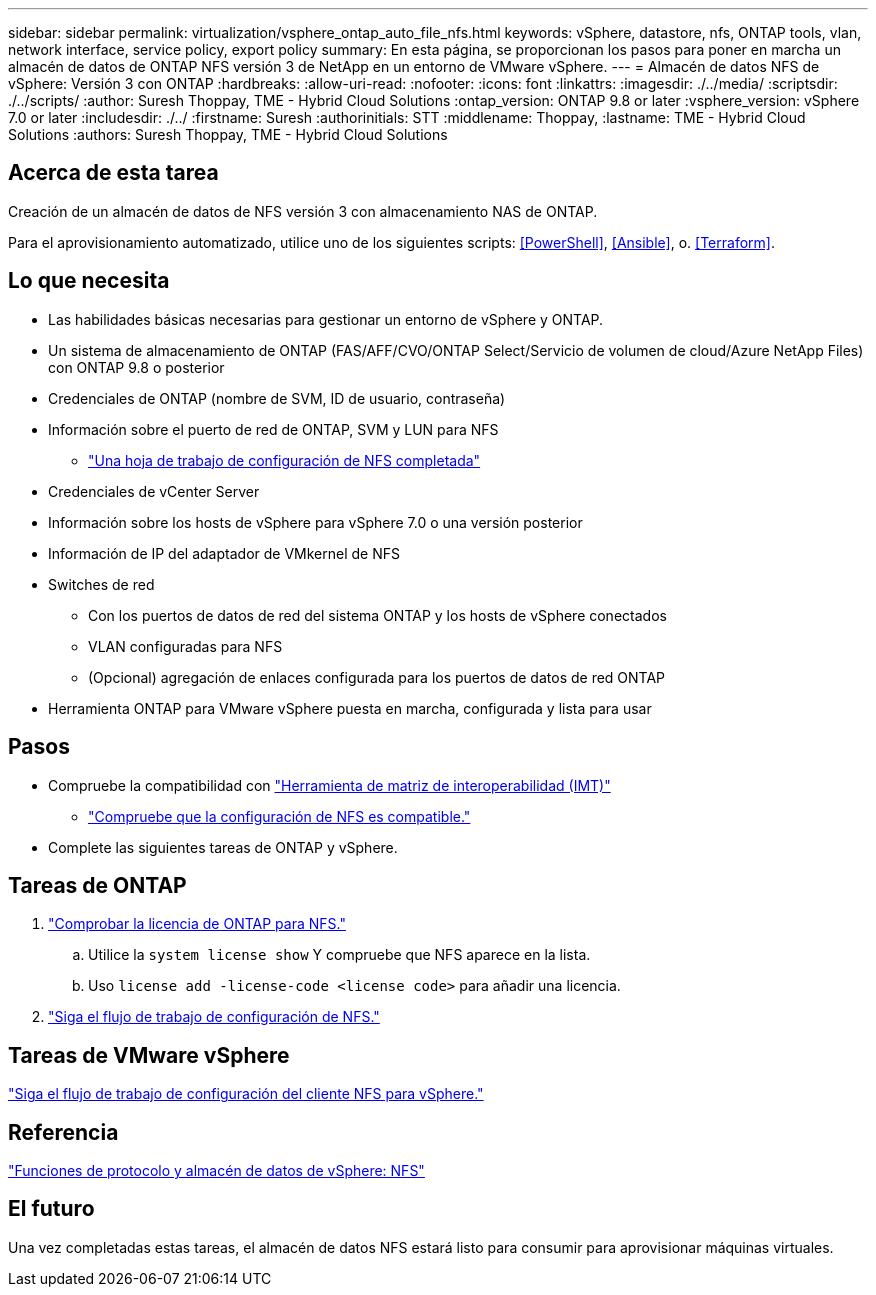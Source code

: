 ---
sidebar: sidebar 
permalink: virtualization/vsphere_ontap_auto_file_nfs.html 
keywords: vSphere, datastore, nfs, ONTAP tools, vlan, network interface, service policy, export policy 
summary: En esta página, se proporcionan los pasos para poner en marcha un almacén de datos de ONTAP NFS versión 3 de NetApp en un entorno de VMware vSphere. 
---
= Almacén de datos NFS de vSphere: Versión 3 con ONTAP
:hardbreaks:
:allow-uri-read: 
:nofooter: 
:icons: font
:linkattrs: 
:imagesdir: ./../media/
:scriptsdir: ./../scripts/
:author: Suresh Thoppay, TME - Hybrid Cloud Solutions
:ontap_version: ONTAP 9.8 or later
:vsphere_version: vSphere 7.0 or later
:includesdir: ./../
:firstname: Suresh
:authorinitials: STT
:middlename: Thoppay,
:lastname: TME - Hybrid Cloud Solutions
:authors: Suresh Thoppay, TME - Hybrid Cloud Solutions




== Acerca de esta tarea

Creación de un almacén de datos de NFS versión 3 con almacenamiento NAS de ONTAP.

Para el aprovisionamiento automatizado, utilice uno de los siguientes scripts: <<PowerShell>>, <<Ansible>>, o. <<Terraform>>.



== Lo que necesita

* Las habilidades básicas necesarias para gestionar un entorno de vSphere y ONTAP.
* Un sistema de almacenamiento de ONTAP (FAS/AFF/CVO/ONTAP Select/Servicio de volumen de cloud/Azure NetApp Files) con ONTAP 9.8 o posterior
* Credenciales de ONTAP (nombre de SVM, ID de usuario, contraseña)
* Información sobre el puerto de red de ONTAP, SVM y LUN para NFS
+
** link:++https://docs.netapp.com/ontap-9/topic/com.netapp.doc.exp-nfs-vaai/GUID-BBD301EF-496A-4974-B205-5F878E44BF59.html++["Una hoja de trabajo de configuración de NFS completada"]


* Credenciales de vCenter Server
* Información sobre los hosts de vSphere para vSphere 7.0 o una versión posterior
* Información de IP del adaptador de VMkernel de NFS
* Switches de red
+
** Con los puertos de datos de red del sistema ONTAP y los hosts de vSphere conectados
** VLAN configuradas para NFS
** (Opcional) agregación de enlaces configurada para los puertos de datos de red ONTAP


* Herramienta ONTAP para VMware vSphere puesta en marcha, configurada y lista para usar




== Pasos

* Compruebe la compatibilidad con https://mysupport.netapp.com/matrix["Herramienta de matriz de interoperabilidad (IMT)"]
+
** link:++https://docs.netapp.com/ontap-9/topic/com.netapp.doc.exp-nfs-vaai/GUID-DA231492-F8D1-4E1B-A634-79BA906ECE76.html++["Compruebe que la configuración de NFS es compatible."]


* Complete las siguientes tareas de ONTAP y vSphere.




== Tareas de ONTAP

. link:++https://docs.netapp.com/ontap-9/topic/com.netapp.doc.dot-cm-cmpr-980/system__license__show.html++["Comprobar la licencia de ONTAP para NFS."]
+
.. Utilice la `system license show` Y compruebe que NFS aparece en la lista.
.. Uso `license add -license-code <license code>` para añadir una licencia.


. link:++https://docs.netapp.com/ontap-9/topic/com.netapp.doc.pow-nfs-cg/GUID-6D7A1BB1-C672-46EF-B3DC-08EBFDCE1CD5.html++["Siga el flujo de trabajo de configuración de NFS."]




== Tareas de VMware vSphere

link:++https://docs.netapp.com/ontap-9/topic/com.netapp.doc.exp-nfs-vaai/GUID-D78DD9CF-12F2-4C3C-AD3A-002E5D727411.html++["Siga el flujo de trabajo de configuración del cliente NFS para vSphere."]



== Referencia

link:virtualization/vsphere_ontap_best_practices.html#nfs["Funciones de protocolo y almacén de datos de vSphere: NFS"]



== El futuro

Una vez completadas estas tareas, el almacén de datos NFS estará listo para consumir para aprovisionar máquinas virtuales.
